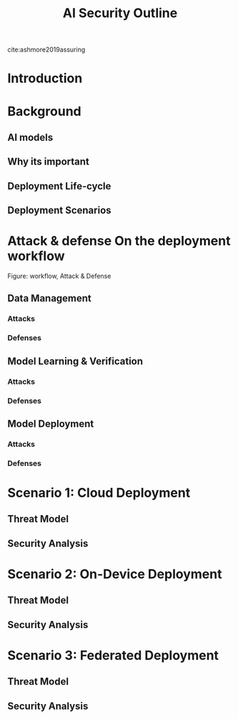 #+title: AI Security Outline

cite:ashmore2019assuring
* Introduction
* Background
** AI models
** Why its important
** Deployment Life-cycle
** Deployment Scenarios
* Attack & defense On the deployment workflow
Figure: workflow, Attack & Defense
** Data Management
*** Attacks
*** Defenses
** Model Learning & Verification
*** Attacks
*** Defenses
** Model Deployment
*** Attacks
*** Defenses
* Scenario 1: Cloud Deployment
** Threat Model
** Security Analysis
* Scenario 2: On-Device Deployment
** Threat Model
** Security Analysis
* Scenario 3: Federated Deployment
** Threat Model
** Security Analysis

# * Data Management
# This stage contains the acquisition of data for training
# ** Attacks
# *** Poisoning
# ** Defenses
# *** Detect Poisoning
# *** Preprocessing
# *** Cryptography
# *** Differential Privacy
# ** Security Analysis
# For cloud-based deployment, mostly the model is trained /before/ the deployment or trained without any interference


# Online learning / reinforcement learning can where data is trained continuously can have problem
# * Model Learning
# ** Attack
# ** Defenses

# ** Security Analysis

# * Model Verification
# ** Defenses
# *** Model Fuzzing
# ** Security Analysis

# * Model Deployment
# ** Attacks
# *** Adversarial examples / Model evasion
# *** Membership inference
# *** Model Inversion
# *** Model Extraction
# ** Defenses
# *** Detection of adversarial examples
# *** Obfuscation
# *** Differential Privacy
# *** Cryptography
# *** Trusted Execution Environments
# ** Security Analysis
